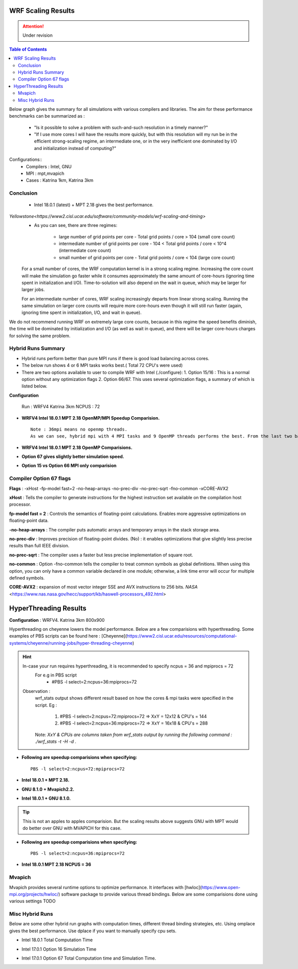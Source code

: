 .. WRF Benchmarks documentation master file, created by
   sphinx-quickstart on Wed Jul 11 17:06:40 2018.
   You can adapt this file completely to your liking, but it should at least
   contain the root `toctree` directive.

WRF Scaling Results
==========================================
.. Attention:: Under revision
.. contents:: Table of Contents

Below graph gives the summary for all simulations with various compilers and libraries.
The aim for these performance benchmarks can be summarized as :
 - "Is it possible to solve a problem with such-and-such resolution in a timely manner?"
 - "If I use more cores I will have the results more quickly, but with this resolution will my run be in the efficient strong-scaling regime, an intermediate one, or in the very inefficient one dominated by I/O and initialization instead of computing?"

Configurations::
	- Compilers : Intel, GNU
	- MPI  : mpt,mvapich
	- Cases : Katrina 1km, Katrina 3km

.. image:: ../../results/all_mpi.svg
    :width: 400px

Conclusion
-------------------
 - Intel 18.0.1 (latest) + MPT 2.18 gives the best performance.
 
`Yellowstone<https://www2.cisl.ucar.edu/software/community-models/wrf-scaling-and-timing>`
 - As you can see, there are three regimes:

     - large number of grid points per core - Total grid points / core > 104 (small core count)
     - intermediate number of grid points per core - 104 < Total grid points / core < 10^4 (intermediate core count)
     - small number of grid points per core - Total grid points / core < 104 (large core count)

 For a small number of cores, the WRF computation kernel is in a strong scaling regime. Increasing the core count will make the simulation go faster while it consumes approximately the same amount of core-hours (ignoring time spent in initialization and I/O). Time-to-solution will also depend on the wait in queue, which may be larger for larger jobs.

 For an intermediate number of cores, WRF scaling increasingly departs from linear strong scaling. Running the same simulation on larger core counts will require more core-hours even though it will still run faster (again, ignoring time spent in initialization, I/O, and wait in queue).

We do not recommend running WRF on extremely large core counts, because in this regime the speed benefits diminish, the time will be dominated by initialization and I/O (as well as wait in queue), and there will be larger core-hours charges for solving the same problem.

Hybrid Runs Summary
-------------------

- Hybrid runs perform better than pure MPI runs if there is good load balancing across cores.
- The below run shows 4 or 6 MPI tasks works best.( Total 72 CPU's were used)
- There are two options available to user to compile WRF with Intel (./configure):
  1. Option 15/16 : This is a normal option without any optimization flags
  2. Option 66/67. This uses several optimization flags, a summary of which is listed below.

**Configuration**

	Run : WRFV4 Katrina 3km
	NCPUS : 72
	
- **WRFV4 Intel 18.0.1 MPT 2.18 OpenMP/MPI Speedup Comparision.** ::

  	Note : 36mpi means no openmp threads.
	As we can see, hybrid mpi with 4 MPI tasks and 9 OpenMP threads performs the best. From the last two bars, Option 66 gives better speedup than option 15. 

.. image:: ../../results/hybrid_mpi_speedup.svg
    :width: 400px

- **WRFV4 Intel 18.0.1 MPT 2.18 OpenMP Comparisions.**

.. image:: ../../results/intel18_openmp_67_speed.svg
    :width: 400px

- **Option 67 gives slightly better simulation speed.**

.. image:: ../../results/Intel17_16vs67.svg
    :width: 400px

- **Option 15 vs Option 66 MPI only comparision**

.. image:: ../../results/15_vs_66.svg
    :width: 400px


Compiler Option 67 flags
------------------------
**Flags** : -xHost -fp-model fast=2 -no-heap-arrays -no-prec-div -no-prec-sqrt -fno-common -xCORE-AVX2

**xHost** : Tells the compiler to generate instructions for the highest instruction set available on the compilation host processor.

**fp-model fast = 2** : Controls the semantics of floating-point calculations. Enables more aggressive optimizations on floating-point data.

**-no-heap-arrays**  :  The compiler puts automatic arrays and temporary arrays in the stack storage area.

**no-prec-div** :  Improves precision of floating-point divides.  (No) : it enables optimizations that give slightly less precise results than full IEEE division.

**no-prec-sqrt** :  The compiler uses a faster but less precise implementation of square root.

**no-common** : Option -fno-common tells the compiler to treat common symbols as global definitions. When using this option, you can only have a common variable declared in one module; otherwise, a link time error will occur for multiple defined symbols.

**CORE-AVX2** :  expansion of most vector integer SSE and AVX instructions to 256 bits. `NASA` <https://www.nas.nasa.gov/hecc/support/kb/haswell-processors_492.html>


HyperThreading Results
==========================================
**Configuration** : WRFV4. Katrina 3km 800x900

Hyperthreading on cheyenne lowers the model performance. Below are a few comparisions with hyperthreading. Some examples of PBS scripts can be found here : [Cheyenne](https://www2.cisl.ucar.edu/resources/computational-systems/cheyenne/running-jobs/hyper-threading-cheyenne)

.. Hint:: 
		In-case your run requires hyperthreading, it is recommended to specify ncpus = 36 and mpiprocs = 72
			For e.g in PBS script 
				- #PBS -l select=2:ncpus=36:mpiprocs=72	
  		Observation :  
			wrf_stats output shows different result based on how the cores & mpi tasks were specified in the script. 
	 		Eg :
			  	1. #PBS -l select=2:ncpus=72:mpiprocs=72 =>  XxY = 12x12	& CPU's = 144
			  	2. #PBS -l select=2:ncpus=36:mpiprocs=72 =>  XxY = 16x18 & CPU's = 288
		        Note: *XxY & CPUs are columns taken from wrf_stats output by running the following command : ./wrf_stats -t -H -d .*

- **Following are speedup comparisions when specifying:** ::
	
	PBS -l select=2:ncpus=72:mpiprocs=72
	
- **Intel 18.0.1 + MPT 2.18.**

.. image:: ../../results/new_htt_mpt.svg
    :width: 400px

- **GNU 8.1.0 + Mvapich2.2.**

.. image:: ../../results/new_htt_mvapich.svg
    :width: 400px
	
- **Intel 18.0.1 + GNU 8.1.0.**

.. Tip:: This is not an apples to apples comparision. But the scaling results above suggests GNU with MPT would do better over GNU with MVAPICH for this case.
 
.. image:: ../../results/new_htt_mvapich_mpt.svg
    :width: 400px

	
- **Following are speedup comparisions when specifying:** ::

	PBS -l select=2:ncpus=36:mpiprocs=72

- **Intel 18.0.1 MPT 2.18 NCPUS = 36**

.. image:: ../../results/new_htt_mpt_36.svg
    :width: 400px
	


Mvapich
------------------------
Mvapich provides several runtime options to optimize performance. It interfaces with [hwloc](https://www.open-mpi.org/projects/hwloc/) software package to provide various thread bindings.
Below are some comparisions done using various settings
TODO 





Misc Hybrid Runs
-------------------
Below are some other hybrid run graphs with computation times, different thread binding strategies, etc. Using omplace gives the best performance. Use dplace if you want to manually specify cpu sets.

- Intel 18.0.1 Total Computation Time

.. image:: https://raw.githubusercontent.com/DixitPatel/WRF_Simulation/master/results/intel18_openmp_67_comp.png
    :width: 400px

.. image:: https://raw.githubusercontent.com/DixitPatel/WRF_Simulation/master/results/intel17_openmp_16_comp.png
    :width: 400px

- Intel 17.0.1 Option 16 Simulation Time

.. image:: https://raw.githubusercontent.com/DixitPatel/WRF_Simulation/master/results/intel17_openmp_16_speed.png
    :width: 400px

- Intel 17.0.1 Option 67 Total Computation time and Simulation Time.

.. image:: https://raw.githubusercontent.com/DixitPatel/WRF_Simulation/master/results/intel17_openmp_67_comp.png
    :width: 300px

.. image:: https://raw.githubusercontent.com/DixitPatel/WRF_Simulation/master/results/intel17_openmp_67_speed.png
    :width: 300px
